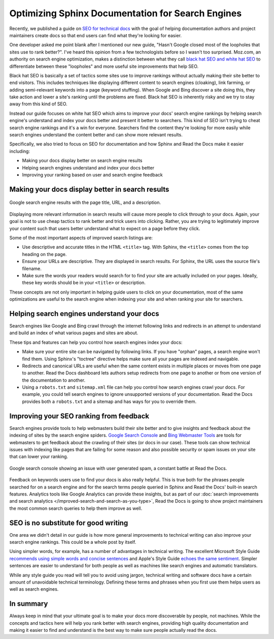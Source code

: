 .. post:: August 29, 2019
   :tags: sphinx, seo
   :author: David
   :location: SAN

.. meta::
   :description lang=en:
       Learn SEO tricks and tips specific to the Sphinx documentation system
       and Read the Docs to rank higher on search engines and help users
       find the right content in your docs.

Optimizing Sphinx Documentation for Search Engines
==================================================

Recently, we published a guide on `SEO for technical docs`_
with the goal of helping documentation authors and project maintainers create docs
so that end users can find what they're looking for easier.

.. _SEO for technical docs: https://docs.readthedocs.io/en/latest/guides/technical-docs-seo-guide.html

One developer asked me point blank after I mentioned our new guide,
"Hasn't Google closed most of the loopholes that sites use to rank better?".
I've heard this opinion from a few technologists before so I wasn't too surprised.
Moz.com, an authority on search engine optimization,
makes a distinction between what they call `black hat SEO and white hat SEO`_
to differentiate between these "loopholes" and more useful site improvements that help SEO.

Black hat SEO is basically a set of tactics some sites use to improve rankings
without actually making their site better to end visitors.
This includes techniques like displaying different content to search engines (cloaking),
link farming, or adding semi-relevant keywords into a page (keyword stuffing).
When Google and Bing discover a site doing this,
they take action and lower a site's ranking until the problems are fixed.
Black hat SEO is inherently risky and we try to stay away from this kind of SEO.

Instead our guide focuses on white hat SEO which aims to improve your docs' search engine rankings
by helping search engine's understand and index your docs better and present it better to searchers.
This kind of SEO isn't trying to cheat search engine rankings and it's a win for everyone.
Searchers find the content they're looking for more easily
while search engines understand the content better and can show more relevant results.

Specifically, we also tried to focus on SEO for documentation
and how Sphinx and Read the Docs make it easier including:

* Making your docs display better on search engine results
* Helping search engines understand and index your docs better
* Improving your ranking based on user and search engine feedback

.. _black hat SEO and white hat SEO: https://moz.com/blog/black-hat-or-white-hat-seo-ask-better-questions


Making your docs display better in search results
-------------------------------------------------

.. figure:: _static/google-search-engine-results.png
    :align: center
    :figwidth: 100%
    :target: _static/google-search-engine-results.png

    Google search engine results with the page title, URL, and a description.

Displaying more relevant information in search results will cause more people to click through to your docs.
Again, your goal is not to use cheap tactics to rank better and trick users into clicking.
Rather, you are trying to legitimately improve your content such that users
better understand what to expect on a page before they click.

Some of the most important aspects of improved search listings are:

* Use descriptive and accurate titles in the HTML ``<title>`` tag.
  With Sphinx, the ``<title>`` comes from the top heading on the page.
* Ensure your URLs are descriptive. They are displayed in search results.
  For Sphinx, the URL uses the source file's filename.
* Make sure the words your readers would search for to find your site
  are actually included on your pages.
  Ideally, these key words should be in your ``<title>`` or description.

These concepts are not only important in helping guide users to click on your documentation,
most of the same optimizations are useful to the search engine when indexing your site
and when ranking your site for searchers.


Helping search engines understand your docs
-------------------------------------------

Search engines like Google and Bing crawl through the internet
following links and redirects in an attempt to understand and build an index
of what various pages and sites are about.

These tips and features can help you control how search engines index your docs:

* Make sure your entire site can be navigated by following links.
  If you have "orphan" pages, a search engine won't find them.
  Using Sphinx's "toctree" directive helps make sure all your pages are indexed and navigable.
* Redirects and canonical URLs are useful when the same content exists in multiple places
  or moves from one page to another.
  Read the Docs dashboard lets authors setup redirects from one page to another
  or from one version of the documentation to another.
* Using a ``robots.txt`` and ``sitemap.xml`` file can help you control how search engines crawl your docs.
  For example, you could tell search engines to ignore unsupported versions of your documentation.
  Read the Docs provides both a ``robots.txt`` and a sitemap and has ways for you to override them.


Improving your SEO ranking from feedback
----------------------------------------

Search engines provide tools to help webmasters build their site better
and to give insights and feedback about the indexing of sites by the search engine spiders.
`Google Search Console <https://search.google.com/search-console>`_ and
`Bing Webmaster Tools <https://www.bing.com/webmaster/help/webmaster-guidelines-30fba23a>`_
are tools for webmasters
to get feedback about the crawling of their sites (or docs in our case).
These tools can show technical issues with indexing like pages that are failing for some reason
and also possible security or spam issues on your site that can lower your ranking.

.. figure:: _static/google-search-console.png
    :align: center
    :figwidth: 100%
    :target: _static/google-search-console.png

    Google search console showing an issue with user generated spam, a constant battle at Read the Docs.

Feedback on keywords users use to find your docs is also really helpful.
This is true both for the phrases people searched for on a search engine
and for the search terms people queried in Sphinx and Read the Docs' built-in search features.
Analytics tools like Google Analytics can provide these insights,
but as part of our :doc:`search improvements and search analytics </improved-search-and-search-as-you-type>`,
Read the Docs is going to show project maintainers the most common search queries to help them improve as well.


SEO is no substitute for good writing
-------------------------------------

One area we didn't detail in our guide is how more general improvements to technical writing
can also improve your search engine rankings. This could be a whole post by itself.

Using simpler words, for example, has a number of advantages in technical writing.
The excellent Microsoft Style Guide `recommends using simple words and concise sentences`_
and Apple's Style Guide `echoes the same sentiment`_.
Simpler sentences are easier to understand for both people
as well as machines like search engines and automatic translators.

While any style guide you read will tell you to avoid using jargon,
technical writing and software docs have a certain amount of unavoidable technical terminology.
Defining these terms and phrases when you first use them helps users as well as search engines.

.. _recommends using simple words and concise sentences: https://docs.microsoft.com/en-us/style-guide/word-choice/use-simple-words-concise-sentences
.. _echoes the same sentiment: https://help.apple.com/applestyleguide/#/apsg1ff68ab5


In summary
----------

Always keep in mind that your ultimate goal is to make your docs more discoverable by people, not machines.
While the concepts and tactics here will help you rank better with search engines,
providing high quality documentation and making it easier to find and understand
is the best way to make sure people actually read the docs.
